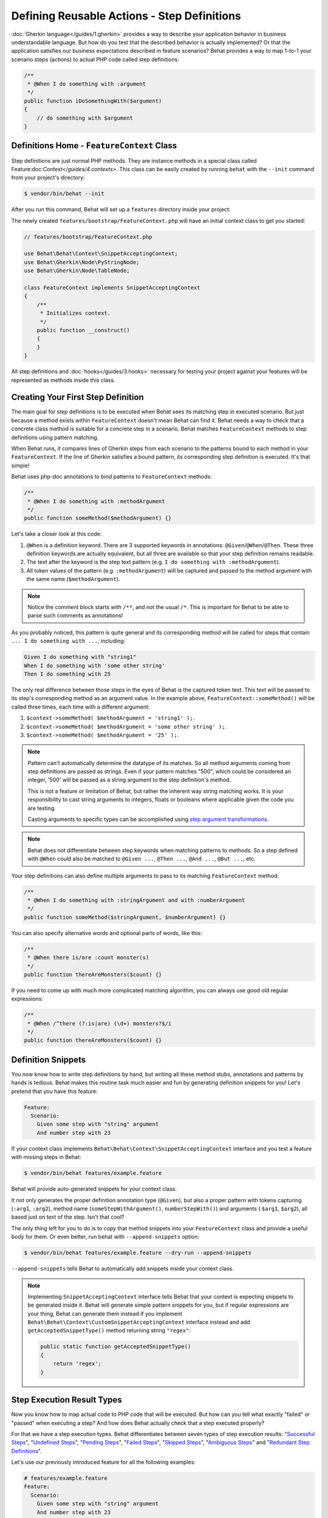 Defining Reusable Actions - Step Definitions
============================================

:doc:`Gherkin language</guides/1.gherkin>` provides a way to describe your
application behavior in business understandable language. But how do you test
that the described behavior is actually implemented? Or that the application
satisfies our business expectations described in feature scenarios? Behat
provides a way to map 1-to-1 your scenario steps (actions) to actual
PHP code called step definitions:

.. code-block:: php

    /**
     * @When I do something with :argument
     */
    public function iDoSomethingWith($argument)
    {
        // do something with $argument
    }

Definitions Home - ``FeatureContext`` Class
-------------------------------------------

Step definitions are just normal PHP methods. They are instance methods in
a special class called Feature:doc:`Context</guides/4.contexts>`. This class
can be easily created by running ``behat`` with the ``--init`` command from
your project's directory:

.. code-block:: bash

    $ vendor/bin/behat --init

After you run this command, Behat will set up a ``features`` directory
inside your project:

The newly created ``features/bootstrap/FeatureContext.php`` will have
an initial context class to get you started:

.. code-block:: php

    // features/bootstrap/FeatureContext.php

    use Behat\Behat\Context\SnippetAcceptingContext;
    use Behat\Gherkin\Node\PyStringNode;
    use Behat\Gherkin\Node\TableNode;

    class FeatureContext implements SnippetAcceptingContext
    {
        /**
         * Initializes context.
         */
        public function __construct()
        {
        }
    }

All step definitions and :doc:`hooks</guides/3.hooks>` necessary for
testing your project against your features will be represented as methods inside
this class.

Creating Your First Step Definition
-----------------------------------

The main goal for step definitions is to be executed when Behat sees its matching
step in executed scenario. But just because a method exists within ``FeatureContext``
doesn't mean Behat can find it. Behat needs a way to check that a concrete class
method is suitable for a concrete step in a scenario. Behat matches
``FeatureContext`` methods to step definitions using pattern matching.

When Behat runs, it compares lines of Gherkin steps from each scenario to the
patterns bound to each method in your ``FeatureContext``. If the line of Gherkin
satisfies a bound pattern, its corresponding step definition is executed. It's
that simple!

Behat uses php-doc annotations to bind patterns to ``FeatureContext`` methods:

.. code-block:: php

    /**
     * @When I do something with :methodArgument
     */
    public function someMethod($methodArgument) {}

Let's take a closer look at this code:

#. ``@When`` is a definition keyword. There are 3 supported keywords in
   annotations: ``@Given``/``@When``/``@Then``. These three definition keywords
   are actually equivalent, but all three are available so that your step
   definition remains readable.

#. The text after the keyword is the step text pattern (e.g.
   ``I do something with :methodArgument``).

#. All token values of the pattern (e.g. ``:methodArgument``) will be captured
   and passed to the method argument with the same name (``$methodArgument``).

.. note::

    Notice the comment block starts with ``/**``, and not the usual ``/*``.
    This is important for Behat to be able to parse such comments as annotations!

As you probably noticed, this pattern is quite general and its corresponding
method will be called for steps that contain ``... I do something with ...``,
including:

.. code-block:: gherkin

    Given I do something with "string1"
    When I do something with 'some other string'
    Then I do something with 25

The only real difference between those steps in the eyes of Behat is the
captured token text. This text will be passed to its step's corresponding
method as an argument value. In the example above,
``FeatureContext::someMethod()`` will be called three times, each time with
a different argument:

#. ``$context->someMethod( $methodArgument = 'string1' );``.

#. ``$context->someMethod( $methodArgument = 'some other string' );``.

#. ``$context->someMethod( $methodArgument = '25' );``.

.. note::

    Pattern can't automatically determine the datatype of its matches. So
    all method arguments coming from step definitions are passed as strings.
    Even if your pattern matches "500", which could be considered an integer,
    '500' will be passed as a string argument to the step definition's method.

    This is not a feature or limitation of Behat, but rather the inherent way
    string matching works. It is your responsibility to cast string arguments
    to integers, floats or booleans where applicable given the code you are
    testing.

    Casting arguments to specific types can be accomplished using
    `step argument transformations`_.

.. note::

    Behat does not differentiate between step keywords when matching patterns
    to methods. So a step defined with ``@When`` could also be matched to
    ``@Given ...``, ``@Then ...``, ``@And ...``, ``@But ...``, etc.

Your step definitions can also define multiple arguments to pass to its matching
``FeatureContext`` method:

.. code-block:: php

    /**
     * @When I do something with :stringArgument and with :numberArgument
     */
    public function someMethod($stringArgument, $numberArgument) {}

You can also specify alternative words and optional parts of words, like this:

.. code-block:: php

    /**
     * @When there is/are :count monster(s)
     */
    public function thereAreMonsters($count) {}
    
If you need to come up with much more complicated matching algorithm, you can
always use good old regular expressions:

.. code-block:: php

    /**
     * @When /^there (?:is|are) (\d+) monsters?$/i
     */
    public function thereAreMonsters($count) {}

Definition Snippets
-------------------

You now know how to write step definitions by hand, but writing all these
method stubs, annotations and patterns by hands is tedious. Behat makes
this routine task much easier and fun by generating definition snippets for
you! Let's pretend that you have this feature:

.. code-block:: gherkin

    Feature:
      Scenario:
        Given some step with "string" argument
        And number step with 23

If your context class implements ``Behat\Behat\Context\SnippetAcceptingContext``
interface and you test a feature with missing steps in Behat:

.. code-block:: bash

    $ vendor/bin/behat features/example.feature

Behat will provide auto-generated snippets for your context class.

It not only generates the proper definition annotation type (``@Given``), but
also a proper pattern with tokens capturing (``:arg1``, ``:arg2``), method
name (``someStepWithArgument()``, ``numberStepWith()``) and arguments (
``$arg1``, ``$arg2``), all based just on text of the step. Isn't that cool?

The only thing left for you to do is to copy that method snippets into your
``FeatureContext`` class and provide a useful body for them. Or even better,
run behat with ``--append-snippets`` option:

.. code-block:: bash

    $ vendor/bin/behat features/example.feature --dry-run --append-snippets

``--append-snippets`` tells Behat to automatically add snippets inside your
context class.

.. note::

    Implementing ``SnippetAcceptingContext`` interface tells Behat that your
    context is expecting snippets to be generated inside it. Behat will
    generate simple pattern snippets for you, but if regular expressions
    are your thing, Behat can generate them instead if you implement
    ``Behat\Behat\Context\CustomSnippetAcceptingContext`` interface instead
    and add ``getAcceptedSnippetType()`` method returning string ``"regex"``:

    .. code-block:: php

        public static function getAcceptedSnippetType()
        {
            return 'regex';
        }

Step Execution Result Types
---------------------------

Now you know how to map actual code to PHP code that will be executed. But
how can you tell what exactly "failed" or "passed" when executing a step?
And how does Behat actually check that a step executed properly?

For that we have a step execution types. Behat differentiates between seven
types of step execution results: "`Successful Steps`_", "`Undefined Steps`_",
"`Pending Steps`_", "`Failed Steps`_", "`Skipped Steps`_", "`Ambiguous Steps`_"
and "`Redundant Step Definitions`_".

Let's use our previously introduced feature for all the following examples:

.. code-block:: gherkin

    # features/example.feature
    Feature:
      Scenario:
        Given some step with "string" argument
        And number step with 23

Successful Steps
~~~~~~~~~~~~~~~~

When Behat finds a matching step definition it will execute it. If the 
definition method does **not** throw any ``Exception``, the step is marked
as successful (green). What you return from a definition method has no
significance on the passing or failing status of the definition itself.

Let's pretend our context class contains the code below:

.. code-block:: php

    // features/bootstrap/FeatureContext.php

    use Behat\Behat\Context\Context;

    class FeatureContext implements Context
    {
        /** @Given some step with :argument1 argument */
        public function someStepWithArgument($argument1)
        {
        }

        /** @Given number step with :argument1 */
        public function numberStepWith($argument1)
        {
        }
    }

When you run your feature, you'll see all steps passed and are marked as
green. That's simply because no exceptions were thrown during their
execution.

.. note::

    Passed steps are always marked as **green** if colors are supported by
    your console.

.. tip::

    Install ``php5-posix`` on Linux, Mac OS or other Unix system
    to be able to see colorful Behat output.

Undefined Steps
~~~~~~~~~~~~~~~

When Behat cannot find a matching definition, the step are marked as
**undefined**, and all subsequent steps in the scenario are **skipped**.

Let's pretend we have an empty context class:

.. code-block:: php

    // features/bootstrap/FeatureContext.php

    use Behat\Behat\Context\Context;

    class FeatureContext implements Context
    {
    }

When you run your feature, you'll get 2 undefined steps that are marked
yellow.

.. note::

    Undefined steps are always marked as **yellow** if colors are supported by
    your console.

.. note::

    All steps following an undefined step are not executed, as the
    behavior following it is unpredictable. These steps are marked as
    **skipped** (cyan).

.. tip::

    If you use the ``--strict`` option with Behat, undefined steps will cause
    Behat to exit with ``1`` code.

Pending Steps
~~~~~~~~~~~~~

When a definition method throws a
``Behat\Behat\Tester\Exception\PendingException`` exception, the step is
marked as **pending**, reminding you that you have a work to do.

Let's pretend your ``FeatureContext`` looks like this:

.. code-block:: php

    // features/bootstrap/FeatureContext.php

    use Behat\Behat\Context\Context;
    use Behat\Behat\Tester\Exception\PendingException;

    class FeatureContext implements Context
    {
        /** @Given some step with :argument1 argument */
        public function someStepWithArgument($argument1)
        {
            throw new PendingException('Do some string work');
        }

        /** @Given number step with :argument1 */
        public function numberStepWith($argument1)
        {
            throw new PendingException('Do some number work');
        }
    }

When you run your feature, you'll get 1 pending step that is marked yellow and
one step following it that is marked cyan.

.. note::

    Pending steps are always marked as **yellow** if colors are supported by
    your console, because they are logically similar to **undefined** steps.

.. note::

    All steps following a pending step are not executed, as the
    behavior following it is unpredictable. These steps are marked as
    **skipped**.

.. tip::

    If you use ``--strict`` option with Behat, pending steps will cause Behat
    to exit with ``1`` code.

Failed Steps
~~~~~~~~~~~~

When a definition method throws any ``Exception`` (except ``PendingException``)
during execution, the step is marked as **failed**. Again, what you return from a
definition does not affect the passing or failing of the step. Returning ``null``
or ``false`` will not cause a step to fail.

Let's pretend, that your ``FeatureContext`` has following code:

.. code-block:: php

    // features/bootstrap/FeatureContext.php

    use Behat\Behat\Context\Context;

    class FeatureContext implements Context
    {
        /** @Given some step with :argument1 argument */
        public function someStepWithArgument($argument1)
        {
            throw new Exception('some exception');
        }

        /** @Given number step with :argument1 */
        public function numberStepWith($argument1)
        {
        }
    }

When you run your feature, you'll get 1 failing step that is marked red and
it will be followed by 1 skipped step that is marked cyan.

.. note::

    Failed steps are always marked as **red** if colors are supported by
    your console.

.. note::

    All steps following a failed step are not executed, as the
    behavior following it is unpredictable. These steps are marked as
    **skipped**.

.. tip::

    If Behat finds a failed step during suite execution, it will exit with
    ``1`` code.

.. tip::

    Behat doesn't come with its own assertion tool, but you can use any proper assertion
    tool out there. Proper assertion tool is a library, which assertions throw
    exceptions on fail. For example, if you're familiar with PHPUnit, you can use
    its assertions in Behat by installing it via composer:

    .. code-block:: bash

        $ php composer.phar require phpunit/phpunit='~4.1.0'

    and then by simply using assertions in your steps:

    .. code-block:: php

        PHPUnit_Framework_Assert::assertCount(intval($count), $this->basket);

.. tip::

    You can get exception stack trace with ``-vv`` option provided to Behat:

    .. code-block:: bash

        $ vendor/bin/behat features/example.feature -vv

Skipped Steps
~~~~~~~~~~~~~

Steps that follow **undefined**, **pending** or **failed** steps are never
executed, even if there is a matching definition. These steps are marked
**skipped**:

.. note::

    Skipped steps are always marked as **cyan** if colors are supported by
    your console.

Ambiguous Steps
~~~~~~~~~~~~~~~

When Behat finds two or more definitions that match a single step, this step is
marked as **ambiguous**.

Consider your ``FeatureContext`` has following code:

.. code-block:: php

    // features/bootstrap/FeatureContext.php

    use Behat\Behat\Context\Context;

    class FeatureContext implements Context
    {
        /** @Given /^.* step with .*$/ */
        public function someStepWithArgument()
        {
        }

        /** @Given /^number step with (\d+)$/ */
        public function numberStepWith($argument1)
        {
        }
    }

Executing Behat with this feature context will result in a ``Ambiguous``
exception being thrown.

Behat will not make a decision about which definition to execute. That's your
job! But as you can see, Behat will provide useful information to help you
eliminate such problems.

Redundant Step Definitions
~~~~~~~~~~~~~~~~~~~~~~~~~~

Behat will not let you define a step expression's corresponding pattern more
than once. For example, look at the two ``@Given`` patterns defined in this
feature context:

.. code-block:: php

    // features/bootstrap/FeatureContext.php

    use Behat\Behat\Context\Context;

    class FeatureContext implements Context
    {
        /** @Given /^number step with (\d+)$/ */
        public function workWithNumber($number1)
        {
        }

        /** @Given /^number step with (\d+)$/ */
        public function workDifferentlyWithNumber($number1)
        {
        }
    }

Executing Behat with this feature context will result in a ``Redundant``
exception being thrown.

Step Argument Transformations
-----------------------------

Step argument transformations allow you to abstract common operations performed
on step definition arguments into reusable methods. In addition, these methods
can be used to transform a normal string argument that was going to be used
as an argument to a step definition method, into a more specific data type
or an object.

Each transformation method must return a new value. This value then replaces
the original string value that was going to be used as an argument to a step
definition method.

Transformation methods are defined using the same annotation style as step
definition methods, but instead use the ``@Transform`` keyword, followed by
a matching pattern.

As a basic example, you can automatically cast all numeric arguments to
integers with the following context class code:

.. code-block:: php

    // features/bootstrap/FeatureContext.php

    use Behat\Behat\Context\Context;

    class FeatureContext implements Context
    {
        /**
         * @Transform /^(\d+)$/
         */
        public function castStringToNumber($string)
        {
            return intval($string);
        }

        /**
         * @Then a user :name, should have :count followers
         */
        public function assertUserHasFollowers($name, $count)
        {
            if ('integer' !== gettype($count)) {
                throw new Exception('Integer expected');
            }
        }
    }

.. note::

    Same as with step definitions - you can use both simple patterns and
    regular expressions.

Let's go a step further and create a transformation method that takes an
incoming string argument and returns a specific object. In the following
example, our transformation method will be passed a username, and the method
will create and return a new ``User`` object:

.. code-block:: php

    // features/bootstrap/FeatureContext.php

    use Behat\Behat\Context\Context;

    class FeatureContext implements Context
    {
        /**
         * @Transform :user
         */
        public function castUsernameToUser($user)
        {
            return new User($user);
        }

        /**
         * @Then a :user, should have :count followers
         */
        public function assertUserHasFollowers(User $user, $count)
        {
            if ('integer' !== gettype($count)) {
                throw new Exception('Integer expected');
            }
        }
    }

Transforming Tables
~~~~~~~~~~~~~~~~~~~

Let's pretend we have written the following feature:

.. code-block:: gherkin

    # features/table.feature
    Feature: Users

      Scenario: Creating Users
        Given the following users:
          | name          | followers |
          | everzet       | 147       |
          | avalanche123  | 142       |
          | kriswallsmith | 274       |
          | fabpot        | 962       |

And our ``FeatureContext`` class looks like this:

.. code-block:: php

    // features/bootstrap/FeatureContext.php

    use Behat\Behat\Context\Context;
    use Behat\Gherkin\Node\TableNode;

    class FeatureContext implements Context
    {
        /**
         * @Given the following users:
         */
        public function pushUsers(TableNode $usersTable)
        {
            $users = array();
            foreach ($usersTable as $userHash) {
                $user = new User();
                $user->setUsername($userHash['name']);
                $user->setFollowersCount($userHash['followers']);
                $users[] = $user;
            }

            // do something with $users
        }
    }

A table like this may be needed in a step testing the creation of the
``User`` objects themselves, and later used again to validate other parts of
our codebase that depend on multiple ``User`` objects that already exist.
In both cases, our transformation method can take our table of usernames and
follower counts and build dummy ``User`` objects. By using a transformation
method we have eliminated the need to duplicate the code that creates our
``User`` objects, and can instead rely on the transformation method each time
this functionality is needed.

Transformations can also be used with tables. A table transformation is matched
via a comma-delimited list of the column headers prefixed with ``table:``:

.. code-block:: php

    // features/bootstrap/FeatureContext.php

    use Behat\Behat\Context\Context;
    use Behat\Gherkin\Node\TableNode;

    class FeatureContext implements Context
    {
        /**
         * @Transform table:name,followers
         */
        public function castUsersTable(TableNode $usersTable)
        {
            $users = array();
            foreach ($usersTable->getHash() as $userHash) {
                $user = new User();
                $user->setUsername($userHash['name']);
                $user->setFollowersCount($userHash['followers']);
                $users[] = $user;
            }

            return $users;
        }

        /**
         * @Given the following users:
         */
        public function pushUsers(array $users)
        {
            // do something with $users
        }

        /**
         * @Then I expect the following users:
         */
        public function assertUsers(array $users)
        {
            // do something with $users
        }
    }

.. note::

    Transformations are powerful and it is important to take care how you
    implement them. A mistake can often introduce strange and unexpected
    behavior. Also, they are inherently hard to debug because of their
    highly dynamic nature.

